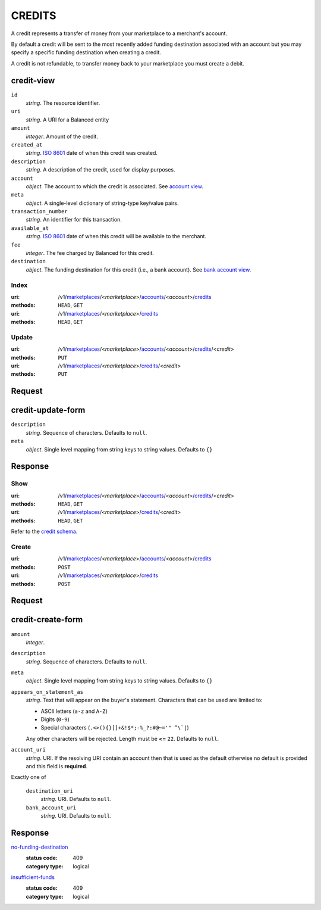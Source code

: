 =======
CREDITS
=======

A credit represents a transfer of money from your marketplace to a
merchant's account.

By default a credit will be sent to the most recently added funding
destination associated with an account but you may specify a specific
funding destination when creating a credit.

A credit is not refundable, to transfer money back to your marketplace
you must create a debit.

credit-view
-----------

.. _credit-view:

``id``
    *string*. The resource identifier.

``uri``
    *string*. A URI for a Balanced entity

``amount``
    *integer*. Amount of the credit.

``created_at``
    *string*. `ISO 8601 <http://www.w3.org/QA/Tips/iso-date>`_ date of when this
    credit was created.

``description``
    *string*. A description of the credit, used for display purposes.

``account``
    *object*. The account to which the credit is associated.
    See `account view
    <./accounts.rst#account-view>`_.

``meta``
    *object*. A single-level dictionary of string-type key/value pairs.

``transaction_number``
    *string*. An identifier for this transaction.

``available_at``
    *string*. `ISO 8601 <http://www.w3.org/QA/Tips/iso-date>`_ date of when this
    credit will be available to the merchant.

``fee``
    *integer*. The fee charged by Balanced for this credit.

``destination``
    *object*. The funding destination for this credit (i.e., a bank account). See `bank account view
    <./bank_accounts.rst#bank-account-view>`_.



Index
=====

:uri: /v1/`marketplaces <./marketplaces.rst>`_/<*marketplace*>/`accounts <./accounts.rst>`_/<*account*>/`credits <./credits.rst>`_
:methods: ``HEAD``, ``GET``
:uri: /v1/`marketplaces <./marketplaces.rst>`_/<*marketplace*>/`credits <./credits.rst>`_
:methods: ``HEAD``, ``GET``

.. _credit-index:


.. _credits-view:


Update
======

:uri: /v1/`marketplaces <./marketplaces.rst>`_/<*marketplace*>/`accounts <./accounts.rst>`_/<*account*>/`credits <./credits.rst>`_/<*credit*>
:methods: ``PUT``
:uri: /v1/`marketplaces <./marketplaces.rst>`_/<*marketplace*>/`credits <./credits.rst>`_/<*credit*>
:methods: ``PUT``

Request
-------

credit-update-form
------------------

.. _credit-update-form:

``description``
    *string*. Sequence of characters. Defaults to ``null``.


``meta``
    *object*. Single level mapping from string keys to string values. Defaults to ``{}``


Response
--------


Show
====

:uri: /v1/`marketplaces <./marketplaces.rst>`_/<*marketplace*>/`accounts <./accounts.rst>`_/<*account*>/`credits <./credits.rst>`_/<*credit*>
:methods: ``HEAD``, ``GET``
:uri: /v1/`marketplaces <./marketplaces.rst>`_/<*marketplace*>/`credits <./credits.rst>`_/<*credit*>
:methods: ``HEAD``, ``GET``

Refer to the `credit schema <./credits.rst#credit-view>`_.


Create
======

:uri: /v1/`marketplaces <./marketplaces.rst>`_/<*marketplace*>/`accounts <./accounts.rst>`_/<*account*>/`credits <./credits.rst>`_
:methods: ``POST``
:uri: /v1/`marketplaces <./marketplaces.rst>`_/<*marketplace*>/`credits <./credits.rst>`_
:methods: ``POST``

Request
-------

credit-create-form
------------------

.. _credit-create-form:

``amount``
    *integer*. 
``description``
    *string*. Sequence of characters. Defaults to ``null``.


``meta``
    *object*. Single level mapping from string keys to string values. Defaults to ``{}``


``appears_on_statement_as``
    *string*. Text that will appear on the buyer's statement. Characters that can be
    used are limited to:

    - ASCII letters (``a-z`` and ``A-Z``)
    - Digits (``0-9``)
    - Special characters (``.<>(){}[]+&!$*;-%_?:#@~='" ^\`|``)

    Any other characters will be rejected. Length must be **<=** ``22``. Defaults to ``null``.


``account_uri``
    *string*. URI. If the resolving URI contain an account then that is used as the
    default otherwise no default is provided and this field is
    **required**.


Exactly one of

    ``destination_uri``
        *string*. URI. Defaults to ``null``.


    ``bank_account_uri``
        *string*. URI. Defaults to ``null``.


Response
--------

`no-funding-destination <../errors.rst#no-funding-destination>`_
    :status code: 409
    :category type: logical

`insufficient-funds <../errors.rst#insufficient-funds>`_
    :status code: 409
    :category type: logical





